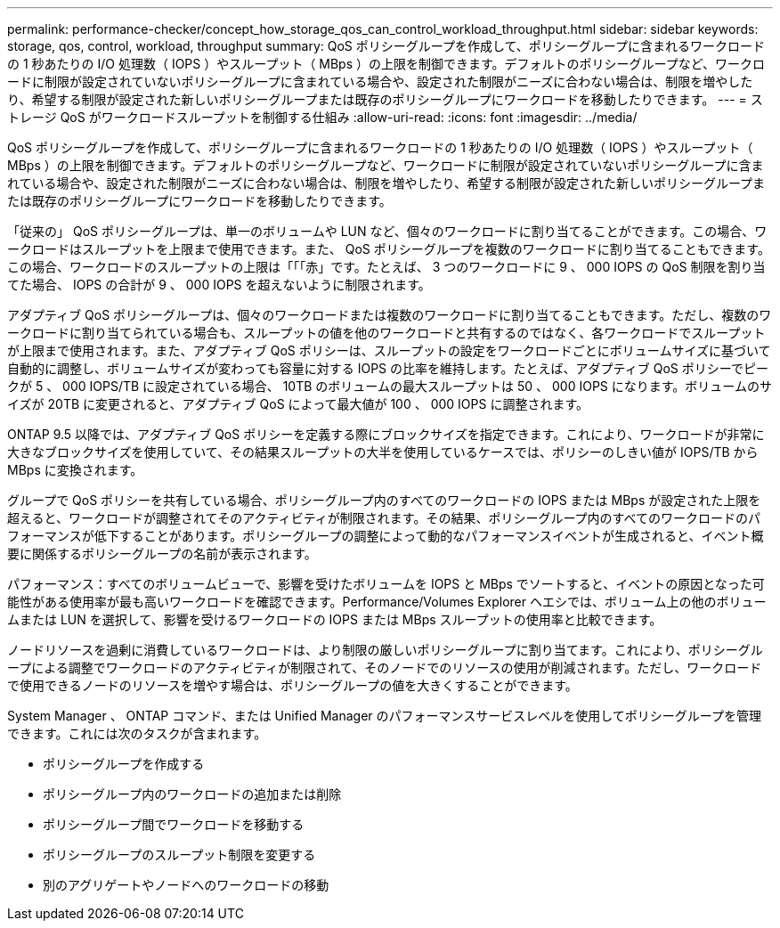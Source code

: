 ---
permalink: performance-checker/concept_how_storage_qos_can_control_workload_throughput.html 
sidebar: sidebar 
keywords: storage, qos, control, workload, throughput 
summary: QoS ポリシーグループを作成して、ポリシーグループに含まれるワークロードの 1 秒あたりの I/O 処理数（ IOPS ）やスループット（ MBps ）の上限を制御できます。デフォルトのポリシーグループなど、ワークロードに制限が設定されていないポリシーグループに含まれている場合や、設定された制限がニーズに合わない場合は、制限を増やしたり、希望する制限が設定された新しいポリシーグループまたは既存のポリシーグループにワークロードを移動したりできます。 
---
= ストレージ QoS がワークロードスループットを制御する仕組み
:allow-uri-read: 
:icons: font
:imagesdir: ../media/


[role="lead"]
QoS ポリシーグループを作成して、ポリシーグループに含まれるワークロードの 1 秒あたりの I/O 処理数（ IOPS ）やスループット（ MBps ）の上限を制御できます。デフォルトのポリシーグループなど、ワークロードに制限が設定されていないポリシーグループに含まれている場合や、設定された制限がニーズに合わない場合は、制限を増やしたり、希望する制限が設定された新しいポリシーグループまたは既存のポリシーグループにワークロードを移動したりできます。

「従来の」 QoS ポリシーグループは、単一のボリュームや LUN など、個々のワークロードに割り当てることができます。この場合、ワークロードはスループットを上限まで使用できます。また、 QoS ポリシーグループを複数のワークロードに割り当てることもできます。この場合、ワークロードのスループットの上限は「「「赤」です。たとえば、 3 つのワークロードに 9 、 000 IOPS の QoS 制限を割り当てた場合、 IOPS の合計が 9 、 000 IOPS を超えないように制限されます。

アダプティブ QoS ポリシーグループは、個々のワークロードまたは複数のワークロードに割り当てることもできます。ただし、複数のワークロードに割り当てられている場合も、スループットの値を他のワークロードと共有するのではなく、各ワークロードでスループットが上限まで使用されます。また、アダプティブ QoS ポリシーは、スループットの設定をワークロードごとにボリュームサイズに基づいて自動的に調整し、ボリュームサイズが変わっても容量に対する IOPS の比率を維持します。たとえば、アダプティブ QoS ポリシーでピークが 5 、 000 IOPS/TB に設定されている場合、 10TB のボリュームの最大スループットは 50 、 000 IOPS になります。ボリュームのサイズが 20TB に変更されると、アダプティブ QoS によって最大値が 100 、 000 IOPS に調整されます。

ONTAP 9.5 以降では、アダプティブ QoS ポリシーを定義する際にブロックサイズを指定できます。これにより、ワークロードが非常に大きなブロックサイズを使用していて、その結果スループットの大半を使用しているケースでは、ポリシーのしきい値が IOPS/TB から MBps に変換されます。

グループで QoS ポリシーを共有している場合、ポリシーグループ内のすべてのワークロードの IOPS または MBps が設定された上限を超えると、ワークロードが調整されてそのアクティビティが制限されます。その結果、ポリシーグループ内のすべてのワークロードのパフォーマンスが低下することがあります。ポリシーグループの調整によって動的なパフォーマンスイベントが生成されると、イベント概要に関係するポリシーグループの名前が表示されます。

パフォーマンス：すべてのボリュームビューで、影響を受けたボリュームを IOPS と MBps でソートすると、イベントの原因となった可能性がある使用率が最も高いワークロードを確認できます。Performance/Volumes Explorer ヘエシでは、ボリューム上の他のボリュームまたは LUN を選択して、影響を受けるワークロードの IOPS または MBps スループットの使用率と比較できます。

ノードリソースを過剰に消費しているワークロードは、より制限の厳しいポリシーグループに割り当てます。これにより、ポリシーグループによる調整でワークロードのアクティビティが制限されて、そのノードでのリソースの使用が削減されます。ただし、ワークロードで使用できるノードのリソースを増やす場合は、ポリシーグループの値を大きくすることができます。

System Manager 、 ONTAP コマンド、または Unified Manager のパフォーマンスサービスレベルを使用してポリシーグループを管理できます。これには次のタスクが含まれます。

* ポリシーグループを作成する
* ポリシーグループ内のワークロードの追加または削除
* ポリシーグループ間でワークロードを移動する
* ポリシーグループのスループット制限を変更する
* 別のアグリゲートやノードへのワークロードの移動

